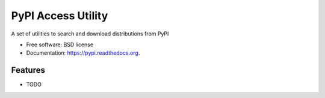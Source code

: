===============================
PyPI Access Utility
===============================

.. image:: https://badge.fury.io/py/pypi.png
    :target: http://badge.fury.io/py/pypi

.. image:: https://travis-ci.org/pfmoore/pypi.png?branch=master
        :target: https://travis-ci.org/pfmoore/pypi

.. image:: https://pypip.in/d/pypi/badge.png
        :target: https://pypi.python.org/pypi/pypi


A set of utilities to search and download distributions from PyPI

* Free software: BSD license
* Documentation: https://pypi.readthedocs.org.

Features
--------

* TODO